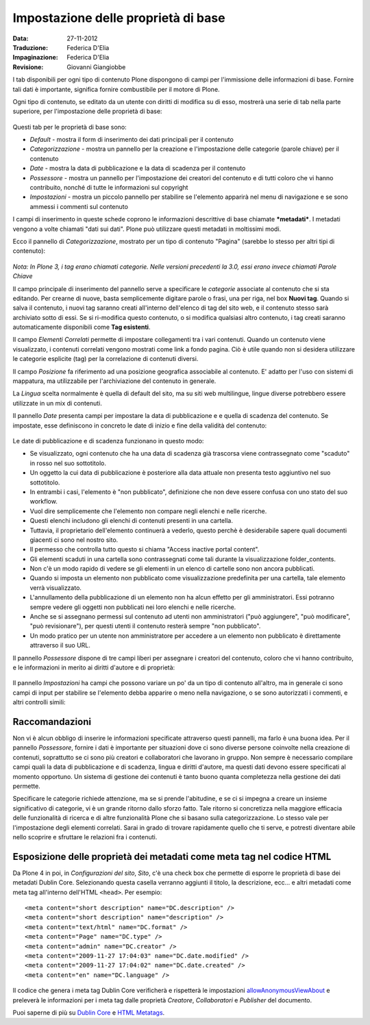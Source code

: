 Impostazione delle proprietà di base
====================================

:Data: 27-11-2012
:Traduzione: Federica D'Elia
:Impaginazione: Federica D'Elia
:Revisione: Giovanni Giangiobbe

I tab disponibili per ogni tipo di
contenuto Plone dispongono di campi per l'immissione delle informazioni di base. Fornire tali
dati è importante, significa fornire combustibile per il motore di Plone.

Ogni tipo di contenuto, se editato da un utente con diritti di
modifica su di esso, mostrerà una serie di tab nella parte superiore, 
per l'impostazione delle proprietà di base:

.. figure:: ../_static/basicpropertiestabs.png
   :align: center
   :alt: null


Questi tab per le proprietà di base sono:

-  *Default* - mostra il form di inserimento dei dati principali per
   il contenuto
-  *Categorizzazione* - mostra un pannello per la creazione e l'impostazione
   delle categorie (parole chiave) per il contenuto
-  *Date* - mostra la data di pubblicazione e la data di scadenza per
   il contenuto
-  *Possessore* - mostra un pannello per l'impostazione dei creatori del contenuto e di tutti coloro
   che vi hanno contribuito, nonché di tutte le informazioni sul copyright 
-  *Impostazioni* - mostra un piccolo pannello per stabilire se l'elemento
   apparirà nel menu di navigazione e se sono ammessi i commenti sul contenuto
   
I campi di inserimento in queste schede coprono le informazioni descrittive
di base chiamate ***metadati***. I metadati vengono a volte chiamati "dati
sui dati". Plone può utilizzare questi metadati in moltissimi modi.

Ecco il pannello di *Categorizzazione*, mostrato per un tipo di contenuto
"Pagina" (sarebbe lo stesso per altri tipi di contenuto):

.. figure:: ../_static/editpagecategorization.png
   :align: center
   :alt: null


*Nota: In Plone 3, i tag erano chiamati categorie. Nelle versioni precedenti la 3.0, essi erano invece chiamati
Parole Chiave*

Il campo principale di inserimento del pannello serve a specificare le *categorie* associate al contenuto
che si sta editando. Per crearne di nuove, basta semplicemente digitare parole o frasi, una per riga, nel
box **Nuovi tag**. Quando si salva il contenuto, i nuovi tag saranno creati all'interno dell'elenco 
di tag del sito web, e il contenuto stesso sarà archiviato sotto di essi. Se si ri-modifica questo contenuto, 
o si modifica qualsiasi altro contenuto, i tag creati saranno automaticamente disponibili come **Tag esistenti**.

Il campo *Elementi Correlati* permette di impostare collegamenti tra i vari contenuti.
Quando un contenuto viene visualizzato, i contenuti correlati vengono mostrati come link a fondo pagina.
Ciò è utile quando non si desidera utilizzare le categorie esplicite (tag) per la correlazione di contenuti diversi.

Il campo *Posizione* fa riferimento ad una posizione geografica associabile al contenuto. E' adatto per l'uso con
sistemi di mappatura, ma utilizzabile per l'archiviazione del contenuto in generale.

La *Lingua* scelta normalmente è quella di default del sito, ma su siti web multilingue,
lingue diverse potrebbero essere utilizzate in un mix di contenuti.

Il pannello *Date* presenta campi per impostare la data di pubblicazione e e quella di scadenza del contenuto.
Se impostate, esse definiscono in concreto le date di inizio e fine della validità del contenuto:

.. figure:: ../_static/datessettings.png
   :align: center
   :alt: null


Le date di pubblicazione e di scadenza funzionano in questo modo:

- Se visualizzato, ogni contenuto che ha una data di scadenza già trascorsa viene contrassegnato come "scaduto" in rosso nel suo sottotitolo.
- Un oggetto la cui data di pubblicazione è posteriore alla data attuale non presenta testo aggiuntivo nel suo sottotitolo.
- In entrambi i casi, l'elemento è "non pubblicato", definizione che non deve essere confusa con uno stato del suo workflow.
- Vuol dire semplicemente che l'elemento non compare negli elenchi e nelle ricerche.
- Questi elenchi includono gli elenchi di contenuti presenti in una cartella.
- Tuttavia, il proprietario dell'elemento continuerà a vederlo, questo perchè è desiderabile sapere quali documenti giacenti ci sono nel nostro sito.
- Il permesso che controlla tutto questo si chiama "Access inactive portal content".
- Gli elementi scaduti in una cartella sono contrassegnati come tali durante la visualizzazione folder_contents.
- Non c'è un modo rapido di vedere se gli elementi in un elenco di cartelle sono non ancora pubblicati.
- Quando si imposta un elemento non pubblicato come visualizzazione predefinita per una cartella, tale elemento verrà visualizzato.
- L'annullamento della pubblicazione di un elemento non ha alcun effetto per gli amministratori. Essi potranno sempre vedere gli oggetti non pubblicati nei loro elenchi e nelle ricerche.
- Anche se si assegnano permessi sul contenuto ad utenti non amministratori ("può aggiungere", "può modificare", "può revisionare"), per questi utenti il contenuto resterà sempre "non pubblicato".
- Un modo pratico per un utente non amministratore per accedere a un elemento non pubblicato è direttamente attraverso il suo URL.

Il pannello *Possessore* dispone di tre campi liberi per assegnare i creatori del contenuto,
coloro che vi hanno contribuito, e le informazioni in merito ai diritti d'autore e di proprietà:

.. figure:: ../_static/ownershipsettings.png
   :align: center
   :alt: null



Il pannello *Impostazioni* ha campi che possono variare un po' da un tipo di contenuto all'altro, 
ma in generale ci sono campi di input per stabilire se
l'elemento debba apparire o meno nella navigazione, o se sono autorizzati i commenti,
e altri controlli simili:

.. figure:: ../_static/settingspanel.png
   :align: center
   :alt: null


Raccomandazioni
---------------

Non vi è alcun obbligo di inserire le informazioni specificate attraverso questi
pannelli, ma farlo è una buona idea. Per il pannello *Possessore*,
fornire i dati è importante per situazioni dove ci sono diverse
persone coinvolte nella creazione di contenuti, soprattutto se ci sono più
creatori e collaboratori che lavorano in gruppo. Non sempre è necessario compilare
campi quali la data di pubblicazione e di scadenza, lingua e
diritti d'autore, ma questi dati devono essere specificati al momento opportuno. Un
sistema di gestione dei contenuti è tanto buono quanta completezza nella gestione dei dati permette.

Specificare le categorie richiede attenzione, ma se si prende
l'abitudine, e se ci si impegna a creare un insieme significativo di
categorie, vi è un grande ritorno dallo sforzo fatto. Tale ritorno si concretizza nella maggiore efficacia 
delle funzionalità di ricerca e di altre funzionalità Plone che si basano
sulla categorizzazione. Lo stesso vale per l'impostazione degli elementi correlati. Sarai
in grado di trovare rapidamente quello che ti serve, e potresti diventare abile nello scoprire e sfruttare
le relazioni fra i contenuti.

Esposizione delle proprietà dei metadati come meta tag nel codice HTML
----------------------------------------------------------------------

Da Plone 4 in poi, in *Configurazioni del sito*, *Sito*, c'è una check box che
permette di esporre le proprietà di base dei metadati Dublin Core. Selezionando questa casella verranno
aggiunti il titolo, la descrizione, ecc... e altri metadati come meta tag all'interno
dell'HTML ``<head>``.
Per esempio:

::

    <meta content="short description" name="DC.description" />
    <meta content="short description" name="description" />
    <meta content="text/html" name="DC.format" />
    <meta content="Page" name="DC.type" />
    <meta content="admin" name="DC.creator" />
    <meta content="2009-11-27 17:04:03" name="DC.date.modified" />
    <meta content="2009-11-27 17:04:02" name="DC.date.created" />
    <meta content="en" name="DC.language" />

Il codice che genera i meta tag Dublin Core verificherà e rispetterà le impostazioni
`allowAnonymousViewAbout
<http://plone.org/documentation/manual/developer-manual/plone-properties/site-properties/view?searchterm=allowAnonymousViewAbout>`_
e preleverà le informazioni per i meta tag dalle proprietà *Creatore*, *Collaboratori* e *Publisher* del documento.

Puoi saperne di più su `Dublin Core <http://dublincore.org/>`_ e
`HTML
Metatags <http://www.w3.org/TR/html401/struct/global.html#h-7.4.4.2>`_.


